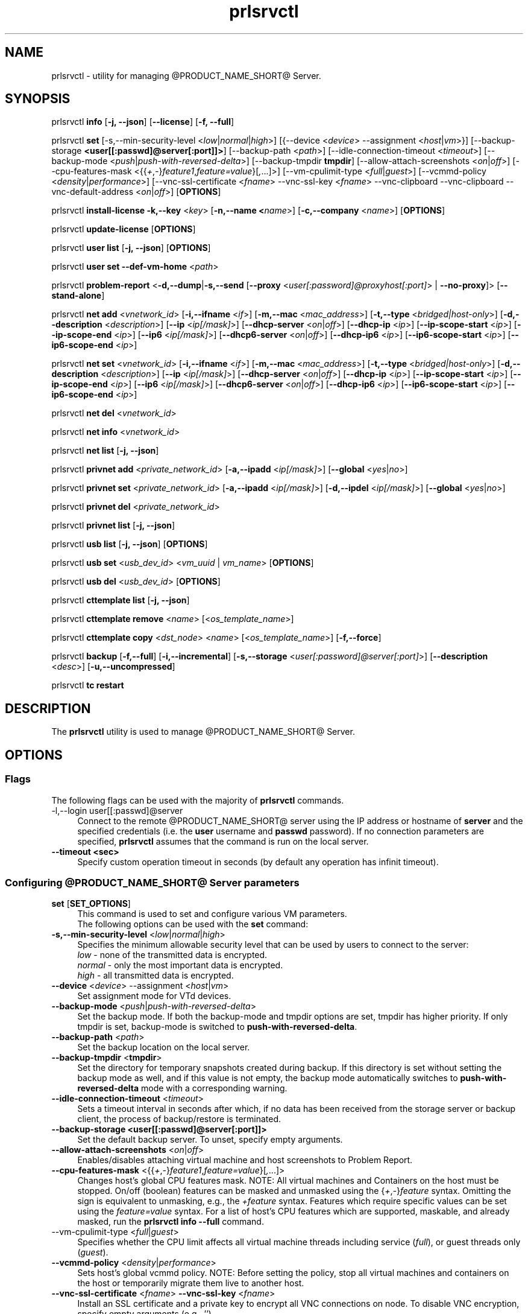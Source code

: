 .TH prlsrvctl 8 "22 November 2010" "@PRODUCT_NAME_SHORT@"
.SH NAME
prlsrvctl \- utility for managing @PRODUCT_NAME_SHORT@ Server.
.SH SYNOPSIS
prlsrvctl \fBinfo\fR [\fB-j, --json\fR] [\fB--license\fR] [\fB-f, --full\fR]
.PP
prlsrvctl \fBset\fR [\fR-s,--min-security-level\fR <\fIlow\fR|\fInormal\fR|\fIhigh\fR>]
[{\fR--device\fR <\fIdevice\fR> \fR--assignment\fR <\fIhost\fR|\fIvm\fR>}]
[\fR--backup-storage\fR \fB<user[[:passwd]@server[:port]]>\fR] [\fR--backup-path\fR <\fIpath\fR>]
[\fR--idle-connection-timeout\fR <\fItimeout\fR>] [\fR--backup-mode\fR <\fIpush\fR|\fIpush-with-reversed-delta\fR>] [\fR--backup-tmpdir\fR \fBtmpdir\fR]
[\fR--allow-attach-screenshots\fR <\fIon\fR|\fIoff\fR>]
[\fR--cpu-features-mask\fR <{{\fI+\fR,\fI-\fR}\fIfeature1\fR,\fIfeature=value\fR}[\fI,\fR...]>]
[\fR--vm-cpulimit-type\fR <\fIfull\fR|\fIguest\fR>]
[\fR--vcmmd-policy\fR <\fIdensity\fR|\fIperformance\fR>]
[\fR--vnc-ssl-certificate\fR <\fIfname\fR> \fR--vnc-ssl-key\fR <\fIfname\fR> \fR--vnc-clipboard\fR \fR--vnc-clipboard\fR --vnc-default-address <\fIon\fR|\fIoff\fR>]
[\fBOPTIONS\fR]
.PP
prlsrvctl \fBinstall-license\fR \fB-k,--key\fR <\fIkey\fR> [\fB-n,--name <\fIname\fR>] [\fB-c,--company\fR <\fIname\fR>] [\fBOPTIONS\fR]
.PP
prlsrvctl \fBupdate-license\fR  [\fBOPTIONS\fR]
.PP
prlsrvctl \fBuser\fR \fBlist\fR [\fB-j, --json\fR] [\fBOPTIONS\fR]
.PP
prlsrvctl \fBuser\fR \fBset\fR \fB--def-vm-home\fR <\fIpath\fR>
.PP
prlsrvctl \fBproblem-report\fR <\fB-d,--dump\fR|\fB-s,--send\fR [\fB--proxy\fR <\fIuser[:password]@proxyhost[:port]\fR> | \fB--no-proxy\fR]> [\fB--stand-alone\fR]
.PP
prlsrvctl \fBnet add\fR <\fIvnetwork_id\fR> [\fB-i,--ifname\fR <\fIif\fR>]
[\fB-m,--mac\fR <\fImac_address\fR>] [\fB-t,--type\fR <\fIbridged|host-only\fR>]
[\fB-d,--description\fR <\fIdescription\fR>]
[\fB--ip\fR <\fIip[/mask]\fR>] [\fB--dhcp-server\fR <\fIon\fR|\fIoff\fR>] [\fB--dhcp-ip\fR <\fIip\fR>]
[\fB--ip-scope-start\fR <\fIip\fR>] [\fB--ip-scope-end\fR <\fIip\fR>]
[\fB--ip6\fR <\fIip[/mask]\fR>] [\fB--dhcp6-server\fR <\fIon\fR|\fIoff\fR>] [\fB--dhcp-ip6\fR <\fIip\fR>]
[\fB--ip6-scope-start\fR <\fIip\fR>] [\fB--ip6-scope-end\fR <\fIip\fR>]
.PP
prlsrvctl \fBnet set\fR <\fIvnetwork_id\fR> [\fB-i,--ifname\fR <\fIif\fR>]
[\fB-m,--mac\fR <\fImac_address\fR>] [\fB-t,--type\fR <\fIbridged|host-only\fR>]
[\fB-d,--description\fR <\fIdescription\fR>]
[\fB--ip\fR <\fIip[/mask]\fR>] [\fB--dhcp-server\fR <\fIon\fR|\fIoff\fR>] [\fB--dhcp-ip\fR <\fIip\fR>]
[\fB--ip-scope-start\fR <\fIip\fR>] [\fB--ip-scope-end\fR <\fIip\fR>]
[\fB--ip6\fR <\fIip[/mask]\fR>] [\fB--dhcp6-server\fR <\fIon\fR|\fIoff\fR>] [\fB--dhcp-ip6\fR <\fIip\fR>]
[\fB--ip6-scope-start\fR <\fIip\fR>] [\fB--ip6-scope-end\fR <\fIip\fR>]
.PP
prlsrvctl \fBnet del\fR <\fIvnetwork_id\fR>
.PP
prlsrvctl \fBnet info\fR <\fIvnetwork_id\fR>
.PP
prlsrvctl \fBnet list\fR [\fB-j, --json\fR]
.PP
prlsrvctl \fBprivnet add\fR <\fIprivate_network_id\fR> [\fB-a,--ipadd\fR <\fIip[/mask]\fR>]
[\fB--global\fR <\fIyes\fR|\fIno\fR>]
.PP
prlsrvctl \fBprivnet set\fR <\fIprivate_network_id\fR> [\fB-a,--ipadd\fR <\fIip[/mask]\fR>]
[\fB-d,--ipdel\fR <\fIip[/mask]\fR>] [\fB--global\fR <\fIyes\fR|\fIno\fR>]
.PP
prlsrvctl \fBprivnet del\fR <\fIprivate_network_id\fR>
.PP
prlsrvctl \fBprivnet list\fR [\fB-j, --json\fR]
.PP
prlsrvctl \fBusb list\fR [\fB-j, --json\fR] [\fBOPTIONS\fR]
.PP
prlsrvctl \fBusb set\fR <\fIusb_dev_id\fR> <\fIvm_uuid\fR | \fIvm_name\fR> [\fBOPTIONS\fR]
.PP
prlsrvctl \fBusb del\fR <\fIusb_dev_id\fR> [\fBOPTIONS\fR]
.PP
prlsrvctl \fBcttemplate\fR \fBlist\fR [\fB-j, --json\fR]
.PP
prlsrvctl \fBcttemplate\fR \fBremove\fR <\fIname\fR> [<\fIos_template_name\fR>]
.PP
prlsrvctl \fBcttemplate\fR \fBcopy\fR <\fIdst_node\fR> <\fIname\fR> [<\fIos_template_name\fR>] [\fB-f,--force\fR]
.PP
prlsrvctl \fBbackup\fR [\fB-f,--full\fR] [\fB-i,--incremental\fR] [\fB-s,--storage\fR <\fIuser[:password]@server[:port]\fR>] [\fB--description\fR <\fIdesc\fR>] [\fB-u,--uncompressed\fR]
.PP
prlsrvctl \fBtc\fR \fBrestart\fR
.PP
.SH DESCRIPTION
The \fBprlsrvctl\fR utility is used to manage @PRODUCT_NAME_SHORT@ Server.
.SH OPTIONS
.SS Flags
The following flags can be used with the majority of \fBprlsrvctl\fR commands.
.IP "\fR-l,--login user[[:passwd]@server\fR" 4
Connect to the remote @PRODUCT_NAME_SHORT@ server using the IP address or hostname of \fBserver\fR and the specified credentials (i.e. the \fBuser\fR username and \fBpasswd\fR password). If no connection parameters are specified, \fBprlsrvctl\fR assumes that the command is run on the local server. 
.IP "\fB--timeout <sec>\fR" 4
Specify custom operation timeout in seconds (by default any operation has infinit timeout).
.SS Configuring @PRODUCT_NAME_SHORT@ Server parameters
.IP "\fBset\fR [\fBSET_OPTIONS\fR]" 4
This command is used to set and configure various VM parameters.
.br
The following options can be used with the \fBset\fR command:
.TP
\fB-s,--min-security-level\fR <\fIlow\fR|\fInormal\fR|\fIhigh\fR>
Specifies the minimum allowable security level that can be used by users to
connect to the server:
.br
\fIlow\fR - none of the transmitted data is encrypted.
.br
\fInormal\fR - only the most important data is encrypted.
.br
\fIhigh\fR - all transmitted data is encrypted.
.TP
\fB--device\fR <\fIdevice\fR> \fR--assignment\fR <\fIhost\fR|\fIvm\fR>
Set assignment mode for VTd devices.
.TP
\fB--backup-mode\fR <\fIpush\fR|\fIpush-with-reversed-delta\fR>
Set the backup mode. If both the backup-mode and tmpdir options are set, tmpdir has higher priority. If only tmpdir is set, backup-mode is switched to \fBpush-with-reversed-delta\fR.
.TP
\fB--backup-path\fR <\fIpath\fR>
Set the backup location on the local server.
.TP
\fB--backup-tmpdir\fR <\fBtmpdir\fR>
Set the directory for temporary snapshots created during backup. If this directory is set without setting the backup mode as well, and if this value is not empty, the backup mode automatically switches to \fBpush-with-reversed-delta\fR mode with a corresponding warning.
.TP
\fB--idle-connection-timeout\fR <\fItimeout\fR>
Sets a timeout interval in seconds after which, if no data has been received from the storage server or backup client, the process of backup/restore is terminated.
.TP
\fB--backup-storage\fR \fB<user[[:passwd]@server[:port]]>\fR
Set the default backup server. To unset, specify empty arguments.
.TP
\fB--allow-attach-screenshots\fR <\fIon\fR|\fIoff\fR>
Enables/disables attaching virtual machine and host screenshots to Problem Report.
.TP
\fB--cpu-features-mask\fR <{{\fI+\fR,\fI-\fR}\fIfeature1\fR,\fIfeature=value\fR}[\fI,\fR...]>
Changes host's global CPU features mask. NOTE: All virtual machines and Containers on the host must be stopped. On/off (boolean) features can be masked and unmasked using the {\fI+\fR,\fI-\fR}\fIfeature\fR syntax. Omitting the sign is equivalent to unmasking, e.g., the \fI+feature\fR syntax. Features which require specific values can be set using the \fIfeature=value\fR syntax. For a list of host's CPU features which are supported, maskable, and already masked, run the \fBprlsrvctl info --full\fR command.
.br
.TP
\fR--vm-cpulimit-type\fR <\fIfull\fR|\fIguest\fR>
Specifies whether the CPU limit affects all virtual machine threads including service (\fIfull\fR), or guest threads only (\fIguest\fR).
.TP
\fB--vcmmd-policy\fR <\fIdensity\fR|\fIperformance\fR>
Sets host's global vcmmd policy. NOTE: Before setting the policy, stop all virtual machines and containers on the host or temporarily migrate them live to another host.
.TP
\fB--vnc-ssl-certificate\fR <\fIfname\fR> \fB--vnc-ssl-key\fR <\fIfname\fR>
Install an SSL certificate and a private key to encrypt all VNC connections on
node. To disable VNC encryption, specify empty arguments (e.g., '').
.TP
\fB--vnc-clipboard\fR <\fIon\fR|\fIoff\fR>
Enables/disables Copy/Paste in VM's VNC console.
.TP
\fB--vnc-default-address\fR <\fIip\fR>
Specify a default VNC address for all created VMs after setting the option. If used, vnc-default-address shows up in the VE configuration as an additional VNC address marked as a global address. The vnc-default-address parameter will not be considered when creating a VNC server if the VM has its own VNC address other than 0.0.0.0.
.SS Managing @PRODUCT_NAME_SHORT@ server
.IP "\fBinstall-license\fR \fB-k,--key\fR <\fIkey\fR> [\fB-n,--name <\fIname\fR>] [\fB-c,--company\fR <\fIname\fR>]" 4
Install @PRODUCT_NAME_SHORT@ license.
.IP "\fBupdate-license\fR" 4
Update current @PRODUCT_NAME_SHORT@ license.
.IP "\fBinfo\fR" 4
Show detailed information about the @PRODUCT_NAME_SHORT@ server configuration. If the
\fB--license\fR option is specified, only the license info is displayed. You can use the \fB--json\fR option to produce machine-readable output in JSON format.
.IP "\fBproblem-report\fR <\fB-d,--dump\fR|\fB-s,--send\fR [\fB--proxy\fR <\fIuser[:password]@proxyhost[:port]\fR> | \fB--no-proxy\fR]> [\fB--stand-alone\fR]" 4
Generate a problem report. If the \fB-s,--send\fR option is specified, the report will be
sent to the report server. The \fB--stand-alone\fR option allows you to generate a report when the
@PRODUCT_NAME_SHORT@ Server service is not running.
.SS Listing @PRODUCT_NAME_SHORT@ server users
.IP "\fBuser\fR \fBlist\fR" 4
Lists the @PRODUCT_NAME_SHORT@ server users.
.SS Configuring user settings
.IP "\fBuser\fR \fBset\fR" 4
This command is used to manage the settings of the user currently logged in to
the @PRODUCT_NAME_SHORT@ server.
.TP
You can use the following option with the command:
.TP
\fB--def-vm-home\fR <\fIpath\fR>
Set the default location on the @PRODUCT_NAME_SHORT@ server for storing virtual machines of
the current user.
.SS Configuring @PRODUCT_NAME_SHORT@ Server Virtual Networks
.IP "\fBnet\fR [\fBNET_OPTIONS\fR]" 4
This command is used to manage Virtual Networks on the @PRODUCT_NAME_SHORT@ server.
\fIvnetwork_id\fR denotes the Virtual Network you want to configure.
.br
The following actions can be used with the \fBnet\fR command:
.br
\fBadd\fR Create a new Virtual Network.
.br
\fBset\fR Update the Virtual Network's properties.
.br
\fBdel\fR Remove the specified Virtual Network.
.br
\fBinfo\fR Show detailed information about the specified Virtual Network.
.br
\fBlist\fR List the available Virtual Networks on the @PRODUCT_NAME_SHORT@ server.
.TP
The following options can be used with the \fBnet\fR actions:
.TP
\fB-i,--ifname\fR <\fIif\fR>
Set the name of the network card on the @PRODUCT_NAME_SHORT@ server to which the Virtual
Network will be bound.
.TP
\fB-m,--mac\fR <\fImac\fR>
Set the MAC address of the network card on the @PRODUCT_NAME_SHORT@ server to which the
Virtual Network will be bound. The network card with the specified MAC
address must exist on the @PRODUCT_NAME_SHORT@ server.
.TP
\fB-t,--type\fR <\fIbridged\fR|\fIhost-only\fR>
Specifies the type of the Virtual Network.
.br
\fIbridged\fR
A virtual machine connected to this type of Virtual Network appears as an
independent computer on the network.
.br
\fIhost-only\fR
A virtual machine connected to this type of Virtual Network can access
only the @PRODUCT_NAME_SHORT@ server and the virtual machines connected to the same
Virtual Network.
.TP
\fB-d,--description\fR <\fIdescription\fR>
Set the Virtual Network description.
.TP
\fB--ip\fR <\fIip[/mask]\fR>
Set an IPv4 address and subnet mask for the @PRODUCT_NAME_SHORT@ virtual adapter.
.TP
\fB--dhcp-server\fR <\fIon\fR|\fIoff\fR>
Enable or disable the @PRODUCT_NAME_SHORT@ virtual DHCPv4 server.
.TP
\fB--dhcp-ip\fR <\fIip\fR>
Set an IPv4 address for the @PRODUCT_NAME_SHORT@ virtual DHCPv4 server.
.TP
\fB--ip-scope-start\fR <\fIip\fR>
Set a start IPv4 address for the pool of IPv4 addresses.
.TP
\fB--ip-scope-end\fR <\fIip\fR>
Set an end IPv4 address for the pool of IPv4 addresses.
.TP
\fB--ip6\fR <\fIip[/mask]\fR>
Set an IPv6 address and subnet mask for the @PRODUCT_NAME_SHORT@ virtual adapter.
.TP
\fB--dhcp6-server\fR <\fIon\fR|\fIoff\fR>
Enable or disable the @PRODUCT_NAME_SHORT@ virtual DHCPv6 server.
.TP
\fB--dhcp-ip6\fR <\fIip\fR>
Set an IPv6 address for the @PRODUCT_NAME_SHORT@ virtual DHCPv6 server.
.TP
\fB--ip6-scope-start\fR <\fIip\fR>
Set a start IPv6 address for the pool of IPv6 addresses.
.TP
\fB--ip6-scope-end\fR <\fIip\fR>
Set an end IPv6 address for the pool of IPv6 addresses.
.SS Configuring @PRODUCT_NAME_SHORT@ Server IP private networks
.IP "\fBprivnet\fR [\fBPRIVNET_OPTIONS\fR]" 4
This command is used to manage IP private networks on the @PRODUCT_NAME_SHORT@ server.
\fIprivate_network_id\fR denotes the IP private network you want to configure.
.br
The following actions can be used with the \fBprivnet\fR command:
.br
\fBadd\fR Create a new IP private network.
.br
\fBset\fR Update the IP private network's properties.
.br
\fBdel\fR Remove the specified IP private network.
.br
\fBlist\fR List the available IP private networks on the @PRODUCT_NAME_SHORT@ server.
.TP
The following options can be used with the \fBprivnet\fR command:
.TP
\fB-a,--ipadd\fR <\fIaddr\fR>
Add the IP subnet to the list of subnets in the specified IP private network.
Specify an asterisk ('*') to make the IP private network "weak" and allow its IP
addresses to access all other IP addresses, excluding those in regular private
networks.
.TP
\fB-d,--ipdel\fR <\fIaddr\fR>
Remove the IP subnet from the list of subnets in the specified IP private network.
.TP
\fB--global\fR <\fIyes\fR|\fIno\fR>
Specify whether the IP subnet defines global range of the IP addresses to be
treated as covered by some private network or just particular IP private network.
.SS Configuring Automatic USB Device Assignments
.IP "\fBusb list\fR" 4
List the USB devices installed on the server together with the information on their assignments for the current user.
.IP "\fBusb set\fR <\fIusb_dev_id\fR> <\fIvm_uuid\fR | \fIvm_name\fR>" 4
Assign the USB device with ID <\fIusb_dev_id\fR> to the virtual machine <\fIvm_uuid\fR>.
This USB device will be connected to the specified virtual machine when you
start the virtual machine or attach the device to the @PRODUCT_NAME_SHORT@ server.
.IP "\fBusb del\fR <\fIusb_dev_id\fR>" 4
Remove the assignment for the USB device with ID <\fIusb_dev_id\fR>.
.SS Configuring templates for Containers
.IP "\fBcttemplate\fR \fBlist\fR" 4
List the OS and application templates installed on the @PRODUCT_NAME_SHORT@ server.
.IP "\fBcttemplate\fR \fBremove\fR <\fIname\fR> [<\fIos_template_name\fR>]" 4
Remove the specified OS or application template from the @PRODUCT_NAME_SHORT@ server.
To delete an application template, you need to additionally indicate the
\fIos_template_name\fR parameter.
.IP "\fBcttemplate\fR \fBcopy\fR <\fIdst_node\fR> <\fIname\fR> [<\fIos_template_name\fR>] [\fB-f,--force\fR]" 4
Copies the specified OS or application template from the
local server to the destination server \fBdst_node\fR.
To copy an application template, you need to additionally indicate the
\fIos_template_name\fR parameter.
The destination server must be specified in this format:
[user[:password]@]server_IP_address_or_hostname[:port].
If the \fB--force\fR option is specified, all validation checks will be skipped.
.IP "\fBplugin\fR \fBlist\fR" 4
List all installed @PRODUCT_NAME_SHORT@ plugins.
.IP "\fBplugin\fR \fBrefresh\fR" 4
Refresh installed @PRODUCT_NAME_SHORT@ plugins.
.SS Backup management
.IP "\fBbackup\fR [\fB-f,--full\fR] [\fB-i,--incremental\fR] [\fB-s,--storage\fR <\fIuser[:password]@server[:port]\fR>] [\fB--description\fR <\fIdesc\fR>] [\fB-u,--uncompressed\fR]" 4
Back up all virtual environments on the node.
.TP
\fB-f,--full\fB
Create a full backup of each virtual environment on the node. A full backup contains all the virtual environment data.
.TP
\fB-i,--incremental\fR
Create an incremental backup of each virtual environment on the node.
An incremental backup contains only the files that were changed since the previous full or incremental backup. This is the default backup type.
.TP
\fB-s,--storage\fR <\fIuser[:password]@server[:port]\fR>
Specify the host to store backup images at.
.TP
\fB--description\fR <\fIdesc\fR>
Add a description \fIdesc\fR to each virtual environment backup.
.TP
\fB-u,--uncompressed\fB
Do not compress backup images.
.SS Traffic control management
.IP "\fBtc\fR \fBrestart\fR
Apply the traffic shaping setting to all running virtual environments.
.SH DIAGNOSTICS
\fBprlsrvctl\fR returns 0 upon successful command execution. If a command fails, it returns the appropriate error code.
.SH SEE ALSO
.BR prlctl (8)
.SH COPYRIGHT
Copyright (c) 2012-2017, Parallels International GmbH. All rights reserved.
Copyright (c) 2017-2019 Virtuozzo International GmbH. All rights reserved.
